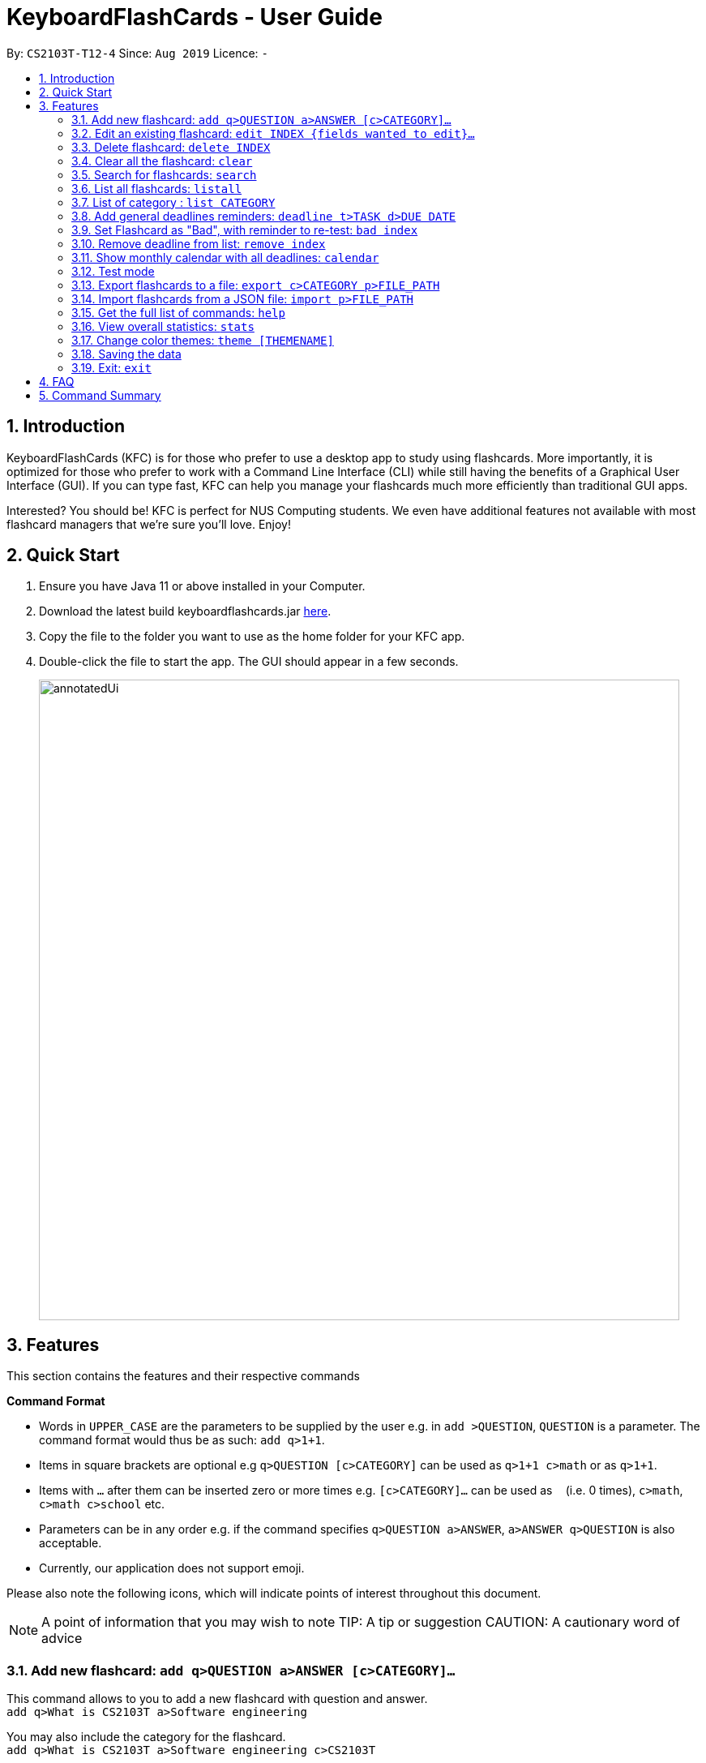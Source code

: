 = KeyboardFlashCards - User Guide
:site-section: UserGuide
:toc:
:toc-title:
:toc-placement: preamble
:sectnums:
:imagesDir: images
:stylesDir: stylesheets
:xrefstyle: full
:experimental:
ifdef::env-github[]
:tip-caption: :bulb:
:note-caption: :information_source:
endif::[]
:repoURL: https://github.com/AY1920S1-CS2103T-T12-4/main

By: `CS2103T-T12-4`      Since: `Aug 2019`      Licence: `-`

== Introduction

KeyboardFlashCards (KFC) is for those who prefer to use a desktop app to study using flashcards.
More importantly, it is optimized for those who prefer to work with a Command Line Interface (CLI)
while still having the benefits of a Graphical User Interface (GUI). If you can type fast, KFC
can help you manage your flashcards much more efficiently than traditional GUI apps.

Interested? You should be! KFC is perfect for NUS Computing students. We even have additional
features not available with most flashcard managers that we're sure you'll love. Enjoy!

== Quick Start

.  Ensure you have Java 11 or above installed in your Computer.
.  Download the latest build keyboardflashcards.jar link:https://github.com/AY1920S1-CS2103T-T12-4/main/releases[here].
.  Copy the file to the folder you want to use as the home folder for your KFC app.
.  Double-click the file to start the app. The GUI should appear in a few seconds.
+
image::annotatedUi.png[width="790"]


== Features
This section contains the features and their respective commands
====
*Command Format*

* Words in `UPPER_CASE` are the parameters to be supplied by the user e.g. in `add >QUESTION`, `QUESTION` is a parameter. The command format would thus be as such: `add q>1+1`.
* Items in square brackets are optional e.g `q>QUESTION [c>CATEGORY]` can be used as `q>1+1 c>math` or as `q>1+1`.
* Items with `…`​ after them can be inserted zero or more times e.g. `[c>CATEGORY]...` can be used as `{nbsp}` (i.e. 0 times), `c>math`, `c>math c>school` etc.
* Parameters can be in any order e.g. if the command specifies `q>QUESTION a>ANSWER`, `a>ANSWER q>QUESTION` is also acceptable.
* Currently, our application does not support emoji.

Please also note the following icons, which will indicate points of interest throughout this document.

NOTE: A point of information that you may wish to note
TIP: A tip or suggestion
CAUTION: A cautionary word of advice
====

// tag::flashcard[]
=== Add new flashcard: `add q>QUESTION a>ANSWER [c>CATEGORY]...`

This command allows to you to add a new flashcard with question and answer. +
`add q>What is CS2103T a>Software engineering`

You may also include the category for the flashcard. +
`add q>What is CS2103T a>Software engineering c>CS2103T`

To add:

. Type `add q>What is the use of checksum ? a>To detect "error"` and press **Enter**.
+
image::AddStep1.png[width="600"]

. The result box will display the message: _"New flashCard added: What is the use of checksum ? Answer: To detect "error""_
+
image::AddStep2.png[width="600"]

. And you can check the new flashcard has been added to bottom of the flashcard list.
+
image::AddStep3.png[width="600"]

=== Edit an existing flashcard: `edit INDEX {fields wanted to edit}...`

This command allows you to edit the flashcard with index corresponding to the
display list with 1 or multiple fields +
e.g: +

* `edit 7 c>CS2105`

To edit:

. Type `edit 7 c>CS2105` and press *Enter*.
+
image::EditStep1.png[width="600"]

. The result box will display the message: _"Edited FlashCard: What is the use of checksum ? Answer: To detect "error" Categories: [CS2105]"_.
+
image::EditStep2.png[width="600"]

. And you can see that the 7th flashcard has been edited on the flashcard list.
+
image::EditStep3.png[width="600"]

=== Delete flashcard: `delete INDEX`

This command allows you the delete a
particular flashcard with the index
show on the flashcard list. e.g.
`delete 7`

To delete:

. Type `delete 7` and press *Enter*.
+
image::DeleteStep1.png[width="600"]

. The result box will show the message: _"Deleted FlashCard: What is the use of checksum ? Answer: To detect "error" Categories: [CS2105]"_
+
image::DeleteStep2.png[width="600"]

. And you can check the flashcard list that the flashcard has been deleted.
+
image::DeleteStep3.png[width="600"]

=== Clear all the flashcard: `clear`
This command allows you to delete all the flashcard in the storage.

To clear:

. Type `clear` and press *Enter*.
+
image::ClearStep1.png[width="600"]

. The result box will show the message: -"Flash card has been cleared!"_
And you will see that all lists turn empty.
+
image::ClearStep2.png[width="600"]

=== Search for flashcards: `search`

The section will show you 3 methods to search for flashcards. Keywords are case-insensitive.
Current search function does not support fuzzy search, so remove punctuations when adding the flashcards or include the punctuations for searching

==== Either the question or the answer matches the keyword(s): "search KEYWORD(S)"

This command allows you to search for flashcards with the question or answer matching the keyword(s).
Multiple keywords are separated by a single space.

To search:

. Type `search pointer` and press *Enter*.
+
image::SearchStep1.png[width="600"]

. The result box will show message: _"2  flash cards listed!"_ and the flashcard list will show the matching flashcards
+
image::SearchStep2.png[width="600"]

==== Question matching the keyword(s) only: `searchqn KEYWORD(S)`

This command allows you to search for flashcards with the question matching the keyword(s).
Multiple keywords are separated by a single space.

to search question:

. Type `searchqn C` and press *Enter*.
+
image::SearchqStep1.png[width="600"]

. The result box will show message: _"2  flash cards listed!"_ and the flashcard list will show the matching flashcards
+
image::SearchqStep2.png[width="600"]

==== Answer matching the keyword(s) only: `searchans KEYWORD(S)`

This command allows you to search for flashcards with the answer matching the keyword(s).
Multiple keywords are separated by a single space.

to search for answer:

. Type `searchans name` and press *Enter*.
+
image::SearchaStep1.png[width="600"]

. The result box will show message: _"1  flash cards listed!"_ and the flashcard list will show the matching flashcards
+
image::SearchaStep2.png[width="600"]

=== List all flashcards: `listall`

This command allows you to lists all the flashcards in the storage.

To listall:

. Type `listall` and press *Enter*.
+
image::ListAllStep1.png[width="600"]

. The result box will show message: _"Listed all Flash Cards"_.
+
image::ListAllStep2.png[width="600"]

.  And the flashcard list will show all the flashcards. You can move your mouse
to the flashcard list and scroll up and down to view the flashcards.
+
image::ListAllStep3.png[width="600"]

=== List of category : `list CATEGORY`

This command allows you to list all flashcards under one or multiple categories.
Multiple keywords are separated by a single space.

to list category:

. Type `list CS2105` and press *Enter*.
+
image::ListCatStep1.png[width="600"]

. The result box will show message: _"1 flashcard is listed!"_ .
+
image::ListCatStep2.png[width="600"]

. And the flashcard list is updated.
+
image::ListcatStep3.png[width="600"]

//end::flashcard[]

// tag::deadline[]
=== Add general deadlines reminders: `deadline t>TASK d>DUE DATE`

This command adds a general deadline into a list of deadlines. The list will be display on the right-side pane.
Note: [DUE DATE] has to be in dd/MM/yyyy format.

You can refer to the example below:
`deadline t>CS2103 Exam d>10/11/2019`

Key the above mentioned into the command box

image::deadline-entry.png[width="600"]

After which, the result box will show the success message. The new deadline will now be shown at the right side-bar.

image::deadline-entered.png[width="600"]

=== Set Flashcard as "Bad", with reminder to re-test: `bad index`

Sets a specific flashcard as a "bad" flashcard. The flashcard will be stored as a deadline in the list on the right-side pane.

`bad 2`

****
* Removes the deadline at the specified `INDEX` from the list. The index refers to the index number shown in the displayed deadline list on the right-sde pane. The index *must be a positive integer* 1, 2, 3, ...
****

You can refer to the example below:



`bad 2`

Key the above mentioned into the command box

image::BadFlashcard.png[width="600"]

The command will add the 2nd flashcard on the list, "How to declare a pointer in C?" as a 'bad' flashcard.
After which, the result box will show the success message.
A new deadline will now be shown at the right side-bar, 3 days later from the day it was entered.

image::BadFlashcardAdded.png[width="600"]

=== Remove deadline from list: `remove index`

Removes a specific deadline into the deadline list. The list on the right-side pane will no longer have the deadline.

`remove 2`

****
* Removes the deadline at the specified `INDEX` from the list. The index refers to the index number shown in the displayed deadline list on the right-sde pane. The index *must be a positive integer* 1, 2, 3, ...
****

=== Show monthly calendar with all deadlines: `calendar`

Shows the calendar filled with all deadlines in the month. The calendar will be shown as a new window pop-up.

`calendar`

//end::deadline[]

=== Test mode

==== Start command
This command starts the flashcard test mode.

`start`

Starts the flashcard test from any specific category
`start [category]`

==== See flashcard answer
This command allows you to check the answer of the flashcard question.

`ans`

==== Rate flashcard
This command rates the flashcard, depending on how well you answered the question i.e. easy, good, hard.

`rate [rating]`, e.g. `rate hard`

==== End test
You can stop the test any time simply by typing `end`.

//@@author LeowWB

// tag::flashcardexport[]

=== Export flashcards to a file: `export c>CATEGORY p>FILE_PATH`

You can use this command to export all your FlashCards in a particular category, to an external file.
This may be useful if you wish to publish your FlashCards somewhere, print them out, or share them with a friend.
The file will be located at the file path that you specify, and the format of the file will be inferred from the
extension. We currently support exporting to JSON (.json) and document (.docx) file formats. +
Example: `export c>CS2105 p>C:\Documents\cs2105.json`

Suppose you have a category named `CS2105`, and you wanted to export the FlashCards in that category to an external file
(so you can share them with your friend). Here's how you would go about this:

. Type the example command given above into the command box (`export c>CS2105 p>C:\Documents\cs2105.json`), as shown below.
+
image::ExportDemo1.png[width="600"]

. Press **Enter** to execute the command. The results box will display a success message similar to the one shown in the screenshot below.
+
image::ExportDemo2.png[width="600"]

. Navigate to the directory that you specified in the command (in this case, it would be 'C:\Documents'). Sure enough, your exported file is there!
+
image::ExportDemo3.png[width="600"]

NOTE: Only the questions and answers of FlashCards will be exported.

CAUTION: Your file paths must be comprised solely of alphanumeric characters, spaces, and the following characters: `~\/-_!:[]()` +
It must also end in either `.json` or `.docx`.

CAUTION: Do note that some directories may be protected by your operating system (`C:\` on Windows, `/` on Unix). You may not be allowed to save files to these directories.

TIP: Use this to export your flashcards into an easily-printable cheat sheet! Use them for your assessments or
self-learning.

// end::flashcardexport[]

// tag::flashcardimport[]

=== Import flashcards from a JSON file: `import p>FILE_PATH`

You can use this command to import FlashCards from a file that you or someone else had exported to earlier.
We currently only support importing from JSON (.json) files. +
Example: `import p>C:\Downloads\cs2105.json`

Suppose your friend has kindly exported some of his FlashCards for you to use. You have download the `.json` file that he sent you,
and it's currently located at the following path: `C:\Downloads\cs2105.json`.
Your next step is to get those FlashCards into your copy of KFC. Here's how you'd go about this:

. Type the example command given above into the command box (`import p>C:\Downloads\cs2105.json`), as shown below.
+
image::ImportDemo1.png[width="600"]

. Press **Enter** to execute the command. The results box will display a success message similar to the one shown in the screenshot below.
Furthermore, the category list on the left will now display the category of the newly-imported FlashCards!
+
image::ImportDemo2.png[width="600"]

NOTE: Duplicate FlashCards will not be imported. You will be notified when we detect duplicate FlashCards in the file you provide.

// end::flashcardimport[]

=== Get the full list of commands: `help`

This command allows you to view all the commands available in the application. +
`help`

. Type `help` and press **Enter** to execute it.
+
image::HelpCommand1.png[width="600"]

. The result box will display the message:
+
Opened help window.
+
image::HelpCommandBox1.png[width="600"]
+

. A help window with all the commands will also be displayed:
+
image::HelpWindow1.png[width="600"]

=== View overall statistics: `stats`

This command allows you to view three different type of statistics. +
`stats`

To view statistics:

. Type `stats` and press **Enter**.
+
image::StatsCommand1.png[width="600"]

. The result box will display the message:
+
Statistics displayed
+
image::StatsCommandBox1.png[width="600"]

. A window will appear, displaying 3 charts:
+
image::StatsWindow1.png[width="850", height="250"]
+

Starting from the left, the first chart displays the total number of FlashCards rated as good, hard and easy. The second chart displays the total number of FlashCards rated as good, hard and easy that are completed during test mode. The last chart displays your performance (in percentage) for all tests completed. Performance is determined by the ratio of FlashCards rated as good and easy to FlashCards rated as hard.
+
Note that the second and third chart will be empty if the `stats` command is executed before running at least one test, since both of these charts are dependent on the test mode. Furthermore, the statistics displayed on these two charts will reset when the application is closed.

//tag::theme[]
=== Change color themes: `theme [THEMENAME]`

This command allows you to change the theme of the app.

Follow are the current available themes

* dark
* light
* pink
* blue
* hacker
* nus

To change theme:

. Type "theme hacker" and press *Enter*
+
image::ThemeStep1.png[width="600"]

. The result box will show the message: _"Theme changed to hackerTheme"_ and the theme will be changed.
+
image::ThemeStep2.png[width="600"]

//end::theme[]

=== Saving the data

Flashcard data are saved in the hard disk automatically after any command that changes the data. +
There is no need to save manually.

//tag:: flashcard2[]
=== Exit: `exit`

This command allows you to exit the application.

To exit:

. Type `exit` and press *Enter*.

. The application window will close by itself.
//end::flashcard2[]

== FAQ

*Q*: How will the program know the correct answer to the questions? +
*A*: You have to key in the answer manually when you create the question - it’s similar to a real set of flashcards.

*Q*: How does the reminder system work? +
*A*: You select a category and a date, and the program will remind you to revise that category when the date comes.

*Q*: How will the program know if my answer is good or bad? +
*A*: It doesn’t know - you have to decide for yourself whether you are satisfied with your answer.

*Q*: Will I be able to resume the test from where I left off after I have stopped? +
*A*: No. The program does not support that.

*Q*: Can I change the category of a flashcard? +
*A*: Yes, it will be one of the fields you can change when you edit the flashcard. Do note that after you change the category, you will have to refer to it using its new category and ID.

*Q*: Can I use my mouse to interact with the user interface? +
*A*: Yes, but only to a very small extent, like closing the window. This application is targeted primarily at keyboard users.

*Q*: What if I forget the format of a command’s arguments? +
*A*: Don’t worry! Just try your best. If the format you've provided is wrong, you will be prompted with the correct format.

== Command Summary

* Add new flashcard - `add q>QUESTION a>ANSWER [c>CATEGORY]…​` +
e.g. `add q>1+1 a>2`
* Set a flashcard as bad - `bad INDEX` +
e.g.  `bad 2`
* Show Calendar of Deadlines - `calendar`
* Clear all the flashcard - `clear` +
e.g. `clear`
* Edit an existing flashcard - `edit INDEX {fields wanted to edit}…​` +
e.g.  `edit 2 c>CS2103`
* Add a new Deadline - `deadline t>TASK d>DUE DATE` +
e.g.  `deadline t>Math Test d>01/10/2019`
* Delete an existing flashcard - `delete INDEX` +
e.g.  `delete 10`
* Export all flashcards under a specific category, to a specific filepath - `export c>CATEGORY p>FILE_PATH` +
e.g.  `export c>CS2105 p>C:\Users\User\Documents\cheat_sheet.docx`
* Get full list of commands - `help` +
e.g.  `help`
* Import flashcards from a JSON file - `import p>FILE_PATH` +
e.g.  `import p>C:\Users\User\Documents\flashcards.json`
* List all flashcards - list
* List all flashcards under a specific category - `list [category]` +
e.g.  `list Math`
* List all flashcards - 'listall'
* Set user preference for reminders - `remind CATEGORY DD/MM HHmm` +
e.g.  `remind Math 04/10 1230`
* Remove Deadline from list - `remove INDEX` +
e.g.  `remove 2`
* Search of flashcards - `search`
** `search` KEYWORD(S)  e.g `search c`
** `searchqn` KEYWORD(S)  e.g `searchqn pointer`
** `searchans` KEYWORD(S)  e.g `searchans name`
* Start a certain topic of flashcards - `start KEYWORD` +
e.g.  `start Mathematics`
* View overall statistics - `stats`
* Change theme - `theme dark`
* Stop flashcard test - `end`
